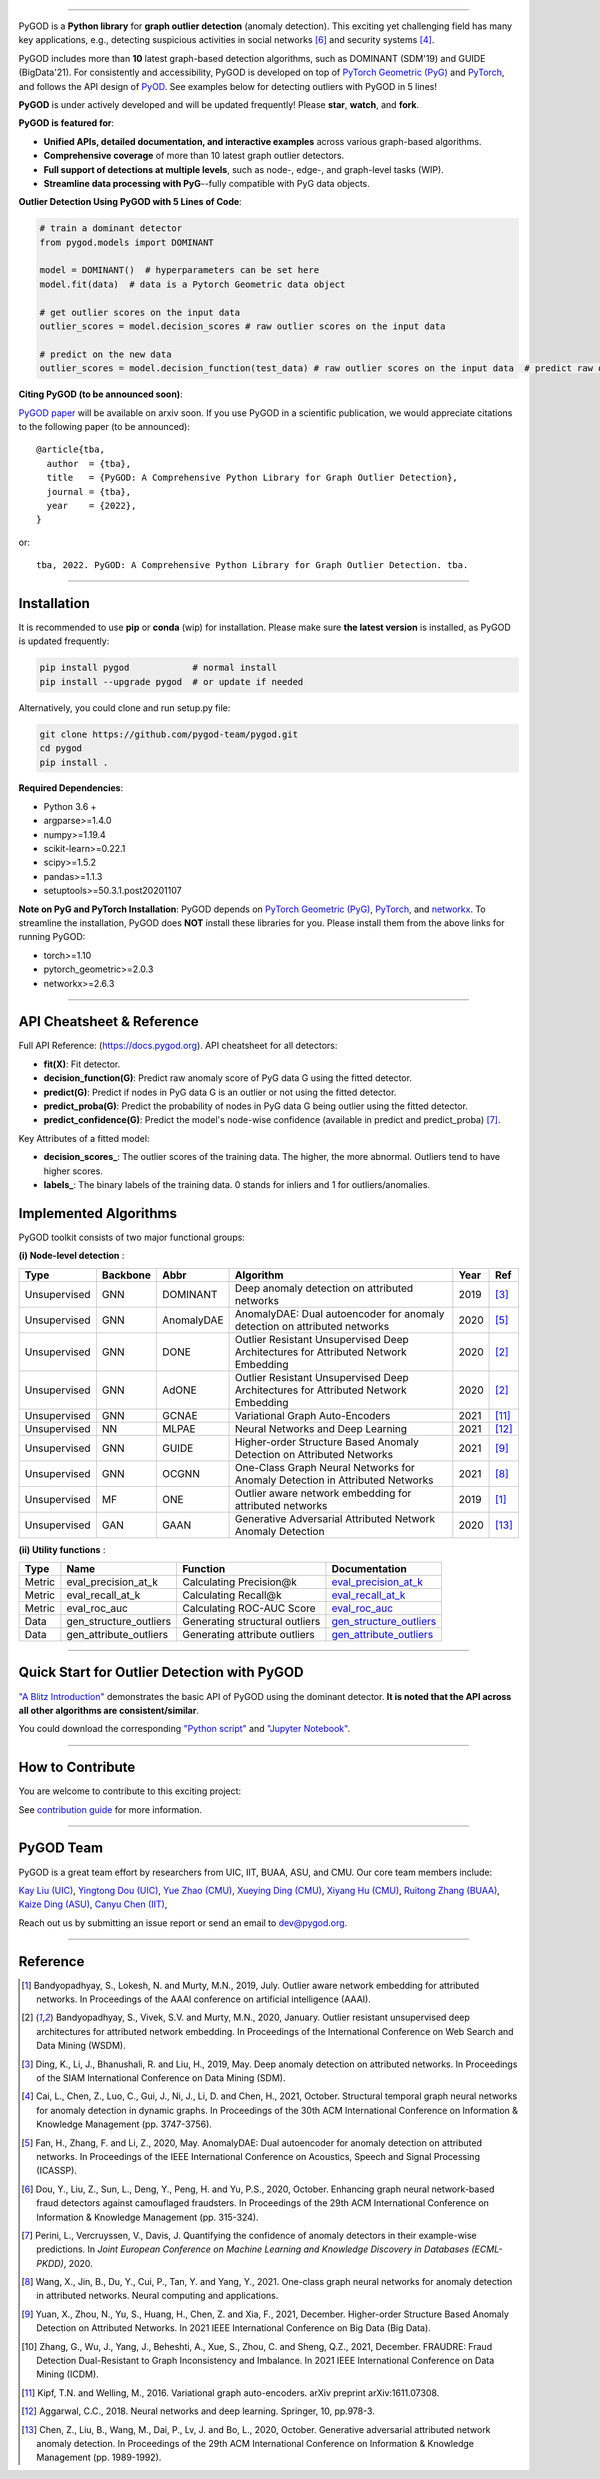.. image:: https://github.com/pygod-team/pygod/blob/main/docs/pygod_logo.png
   :width: 1050
   :alt: PyGOD Logo
   :align: center

.. image:: https://img.shields.io/pypi/v/pygod.svg?color=brightgreen
   :target: https://pypi.org/project/pygod/
   :alt: PyPI version

.. image:: https://readthedocs.org/projects/pygod/badge/?version=latest
   :target: https://docs.pygod.org/en/latest/?badge=latest
   :alt: Documentation status

.. image:: https://img.shields.io/github/stars/pygod-team/pygod.svg
   :target: https://github.com/pygod-team/pygod/stargazers
   :alt: GitHub stars

.. image:: https://img.shields.io/github/forks/pygod-team/pygod.svg?color=blue
   :target: https://github.com/pygod-team/pygod/network
   :alt: GitHub forks

.. image:: https://github.com/pygod-team/pygod/actions/workflows/testing.yml/badge.svg
   :target: https://github.com/pygod-team/pygod/actions/workflows/testing.yml
   :alt: testing

.. image:: https://coveralls.io/repos/github/pygod-team/pygod/badge.svg?branch=main
   :target: https://coveralls.io/github/pygod-team/pygod?branch=main
   :alt: Coverage Status

.. image:: https://img.shields.io/github/license/pygod-team/pygod.svg
   :target: https://github.com/pygod-team/pygod/blob/master/LICENSE
   :alt: License


-----

PyGOD is a **Python library** for **graph outlier detection** (anomaly detection).
This exciting yet challenging field has many key applications, e.g., detecting
suspicious activities in social networks [#Dou2020Enhancing]_  and security systems [#Cai2021Structural]_.

PyGOD includes more than **10** latest graph-based detection algorithms,
such as DOMINANT (SDM'19) and GUIDE (BigData'21).
For consistently and accessibility, PyGOD is developed on top of `PyTorch Geometric (PyG) <https://www.pyg.org/>`_
and `PyTorch <https://pytorch.org/>`_, and follows the API design of `PyOD <https://github.com/yzhao062/pyod>`_.
See examples below for detecting outliers with PyGOD in 5 lines!

**PyGOD** is under actively developed and will be updated frequently!
Please **star**, **watch**, and **fork**.


**PyGOD is featured for**:

* **Unified APIs, detailed documentation, and interactive examples** across various graph-based algorithms.
* **Comprehensive coverage** of more than 10 latest graph outlier detectors.
* **Full support of detections at multiple levels**, such as node-, edge-, and graph-level tasks (WIP).
* **Streamline data processing with PyG**--fully compatible with PyG data objects.

**Outlier Detection Using PyGOD with 5 Lines of Code**\ :

.. code-block:: python


    # train a dominant detector
    from pygod.models import DOMINANT

    model = DOMINANT()  # hyperparameters can be set here
    model.fit(data)  # data is a Pytorch Geometric data object

    # get outlier scores on the input data
    outlier_scores = model.decision_scores # raw outlier scores on the input data

    # predict on the new data
    outlier_scores = model.decision_function(test_data) # raw outlier scores on the input data  # predict raw outlier scores on test

**Citing PyGOD (to be announced soon)**\ :

`PyGOD paper <https://pygod.org>`_ will be available on arxiv soon.
If you use PyGOD in a scientific publication, we would appreciate
citations to the following paper (to be announced)::

    @article{tba,
      author  = {tba},
      title   = {PyGOD: A Comprehensive Python Library for Graph Outlier Detection},
      journal = {tba},
      year    = {2022},
    }

or::

    tba, 2022. PyGOD: A Comprehensive Python Library for Graph Outlier Detection. tba.


----

Installation
^^^^^^^^^^^^

It is recommended to use **pip** or **conda** (wip) for installation.
Please make sure **the latest version** is installed, as PyGOD is updated frequently:

.. code-block:: bash

   pip install pygod            # normal install
   pip install --upgrade pygod  # or update if needed

Alternatively, you could clone and run setup.py file:

.. code-block:: bash

   git clone https://github.com/pygod-team/pygod.git
   cd pygod
   pip install .

**Required Dependencies**\ :

* Python 3.6 +
* argparse>=1.4.0
* numpy>=1.19.4
* scikit-learn>=0.22.1
* scipy>=1.5.2
* pandas>=1.1.3
* setuptools>=50.3.1.post20201107


**Note on PyG and PyTorch Installation**\ :
PyGOD depends on `PyTorch Geometric (PyG) <https://www.pyg.org/>`_, `PyTorch <https://pytorch.org/>`_, and `networkx <https://networkx.org/>`_.
To streamline the installation, PyGOD does **NOT** install these libraries for you.
Please install them from the above links for running PyGOD:

* torch>=1.10
* pytorch_geometric>=2.0.3
* networkx>=2.6.3

----


API Cheatsheet & Reference
^^^^^^^^^^^^^^^^^^^^^^^^^^

Full API Reference: (https://docs.pygod.org). API cheatsheet for all detectors:


* **fit(X)**\ : Fit detector.
* **decision_function(G)**\ : Predict raw anomaly score of PyG data G using the fitted detector.
* **predict(G)**\ : Predict if nodes in PyG data G is an outlier or not using the fitted detector.
* **predict_proba(G)**\ : Predict the probability of nodes in PyG data G being outlier using the fitted detector.
* **predict_confidence(G)**\ : Predict the model's node-wise confidence (available in predict and predict_proba) [#Perini2020Quantifying]_.


Key Attributes of a fitted model:


* **decision_scores_**\ : The outlier scores of the training data. The higher, the more abnormal.
  Outliers tend to have higher scores.
* **labels_**\ : The binary labels of the training data. 0 stands for inliers and 1 for outliers/anomalies.


Implemented Algorithms
^^^^^^^^^^^^^^^^^^^^^^

PyGOD toolkit consists of two major functional groups:

**(i) Node-level detection** :

===================  ===================  ==================  ======================================================================================================  =====  ========================================
Type                 Backbone             Abbr                Algorithm                                                                                               Year   Ref
===================  ===================  ==================  ======================================================================================================  =====  ========================================
Unsupervised         GNN                  DOMINANT            Deep anomaly detection on attributed networks                                                           2019   [#Ding2019Deep]_
Unsupervised         GNN                  AnomalyDAE          AnomalyDAE: Dual autoencoder for anomaly detection on attributed networks                               2020   [#Fan2020AnomalyDAE]_
Unsupervised         GNN                  DONE                Outlier Resistant Unsupervised Deep Architectures for Attributed Network Embedding                      2020   [#Bandyopadhyay2020Outlier]_
Unsupervised         GNN                  AdONE               Outlier Resistant Unsupervised Deep Architectures for Attributed Network Embedding                      2020   [#Bandyopadhyay2020Outlier]_
Unsupervised         GNN                  GCNAE               Variational Graph Auto-Encoders                                                                         2021   [#Kipf2016Variational]_
Unsupervised         NN                   MLPAE               Neural Networks and Deep Learning                                                                       2021   [#Aggarwal2018Neural]_
Unsupervised         GNN                  GUIDE               Higher-order Structure Based Anomaly Detection on Attributed Networks                                   2021   [#Yuan2021Higher]_
Unsupervised         GNN                  OCGNN               One-Class Graph Neural Networks for Anomaly Detection in Attributed Networks                            2021   [#Wang2021One]_
Unsupervised         MF                   ONE                 Outlier aware network embedding for attributed networks                                                 2019   [#Bandyopadhyay2019Outlier]_
Unsupervised         GAN                  GAAN                Generative Adversarial Attributed Network Anomaly Detection                                             2020   [#Chen2020Generative]_
===================  ===================  ==================  ======================================================================================================  =====  ========================================

**(ii) Utility functions** :

===================  ======================  ==================================  ======================================================================================================================================
Type                 Name                    Function                            Documentation
===================  ======================  ==================================  ======================================================================================================================================
Metric               eval_precision_at_k     Calculating Precision@k             `eval_precision_at_k <https://docs.pygod.org/en/latest/pygod.utils.html#pygod.utils.metric.eval_precision_at_k>`_
Metric               eval_recall_at_k        Calculating Recall@k                `eval_recall_at_k <https://docs.pygod.org/en/latest/pygod.utils.html#pygod.utils.metric.eval_recall_at_k>`_
Metric               eval_roc_auc            Calculating ROC-AUC Score           `eval_roc_auc <https://docs.pygod.org/en/latest/pygod.utils.html#pygod.utils.metric.eval_roc_auc>`_
Data                 gen_structure_outliers  Generating structural outliers      `gen_structure_outliers <https://docs.pygod.org/en/latest/pygod.utils.html#pygod.utils.outlier_generator.gen_structure_outliers>`_
Data                 gen_attribute_outliers  Generating attribute outliers       `gen_attribute_outliers <https://docs.pygod.org/en/latest/pygod.utils.html#pygod.utils.outlier_generator.gen_attribute_outliers>`_
===================  ======================  ==================================  ======================================================================================================================================


----


Quick Start for Outlier Detection with PyGOD
^^^^^^^^^^^^^^^^^^^^^^^^^^^^^^^^^^^^^^^^^^^^

`"A Blitz Introduction" <https://docs.pygod.org/en/latest/tutorials/intro.html>`_
demonstrates the basic API of PyGOD using the dominant detector. **It is noted that the API across all other algorithms are consistent/similar**.

You could download the corresponding `"Python script" <https://docs.pygod.org/en/latest/_downloads/211e65b3148ca931de8653d254f377ab/intro.py>`_
and `"Jupyter Notebook" <https://docs.pygod.org/en/latest/_downloads/49ff62316f2b07a8062410a5eb0d64ae/intro.ipynb>`_.

----

How to Contribute
^^^^^^^^^^^^^^^^^

You are welcome to contribute to this exciting project:

See `contribution guide <https://github.com/pygod-team/pygod/blob/master/contributing.md>`_ for more information.


----

PyGOD Team
^^^^^^^^^^

PyGOD is a great team effort by researchers from UIC, IIT, BUAA, ASU, and CMU.
Our core team members include:

`Kay Liu (UIC) <https://kayzliu.com/>`_,
`Yingtong Dou (UIC) <http://ytongdou.com/>`_,
`Yue Zhao (CMU) <https://www.andrew.cmu.edu/user/yuezhao2/>`_,
`Xueying Ding (CMU) <https://scholar.google.com/citations?user=U9CMsh0AAAAJ&hl=en>`_,
`Xiyang Hu (CMU) <https://www.andrew.cmu.edu/user/xiyanghu/>`_,
`Ruitong Zhang (BUAA) <https://github.com/pygod-team/pygod>`_,
`Kaize Ding (ASU) <https://www.public.asu.edu/~kding9/>`_,
`Canyu Chen (IIT) <https://github.com/pygod-team/pygod>`_,

Reach out us by submitting an issue report or send an email to dev@pygod.org.

----

Reference
^^^^^^^^^

.. [#Bandyopadhyay2019Outlier] Bandyopadhyay, S., Lokesh, N. and Murty, M.N., 2019, July. Outlier aware network embedding for attributed networks. In Proceedings of the AAAI conference on artificial intelligence (AAAI).

.. [#Bandyopadhyay2020Outlier] Bandyopadhyay, S., Vivek, S.V. and Murty, M.N., 2020, January. Outlier resistant unsupervised deep architectures for attributed network embedding. In Proceedings of the International Conference on Web Search and Data Mining (WSDM).

.. [#Ding2019Deep] Ding, K., Li, J., Bhanushali, R. and Liu, H., 2019, May. Deep anomaly detection on attributed networks. In Proceedings of the SIAM International Conference on Data Mining (SDM).

.. [#Cai2021Structural] Cai, L., Chen, Z., Luo, C., Gui, J., Ni, J., Li, D. and Chen, H., 2021, October. Structural temporal graph neural networks for anomaly detection in dynamic graphs. In Proceedings of the 30th ACM International Conference on Information & Knowledge Management (pp. 3747-3756).

.. [#Fan2020AnomalyDAE] Fan, H., Zhang, F. and Li, Z., 2020, May. AnomalyDAE: Dual autoencoder for anomaly detection on attributed networks. In Proceedings of the IEEE International Conference on Acoustics, Speech and Signal Processing (ICASSP).

.. [#Dou2020Enhancing] Dou, Y., Liu, Z., Sun, L., Deng, Y., Peng, H. and Yu, P.S., 2020, October. Enhancing graph neural network-based fraud detectors against camouflaged fraudsters. In Proceedings of the 29th ACM International Conference on Information & Knowledge Management (pp. 315-324).

.. [#Perini2020Quantifying] Perini, L., Vercruyssen, V., Davis, J. Quantifying the confidence of anomaly detectors in their example-wise predictions. In *Joint European Conference on Machine Learning and Knowledge Discovery in Databases (ECML-PKDD)*, 2020.

.. [#Wang2021One] Wang, X., Jin, B., Du, Y., Cui, P., Tan, Y. and Yang, Y., 2021. One-class graph neural networks for anomaly detection in attributed networks. Neural computing and applications.

.. [#Yuan2021Higher] Yuan, X., Zhou, N., Yu, S., Huang, H., Chen, Z. and Xia, F., 2021, December. Higher-order Structure Based Anomaly Detection on Attributed Networks. In 2021 IEEE International Conference on Big Data (Big Data).

.. [#Zhang2021FRAUDRE] Zhang, G., Wu, J., Yang, J., Beheshti, A., Xue, S., Zhou, C. and Sheng, Q.Z., 2021, December. FRAUDRE: Fraud Detection Dual-Resistant to Graph Inconsistency and Imbalance. In 2021 IEEE International Conference on Data Mining (ICDM).

.. [#Kipf2016Variational] Kipf, T.N. and Welling, M., 2016. Variational graph auto-encoders. arXiv preprint arXiv:1611.07308.

.. [#Aggarwal2018Neural] Aggarwal, C.C., 2018. Neural networks and deep learning. Springer, 10, pp.978-3.

.. [#Chen2020Generative] Chen, Z., Liu, B., Wang, M., Dai, P., Lv, J. and Bo, L., 2020, October. Generative adversarial attributed network anomaly detection. In Proceedings of the 29th ACM International Conference on Information & Knowledge Management (pp. 1989-1992).
